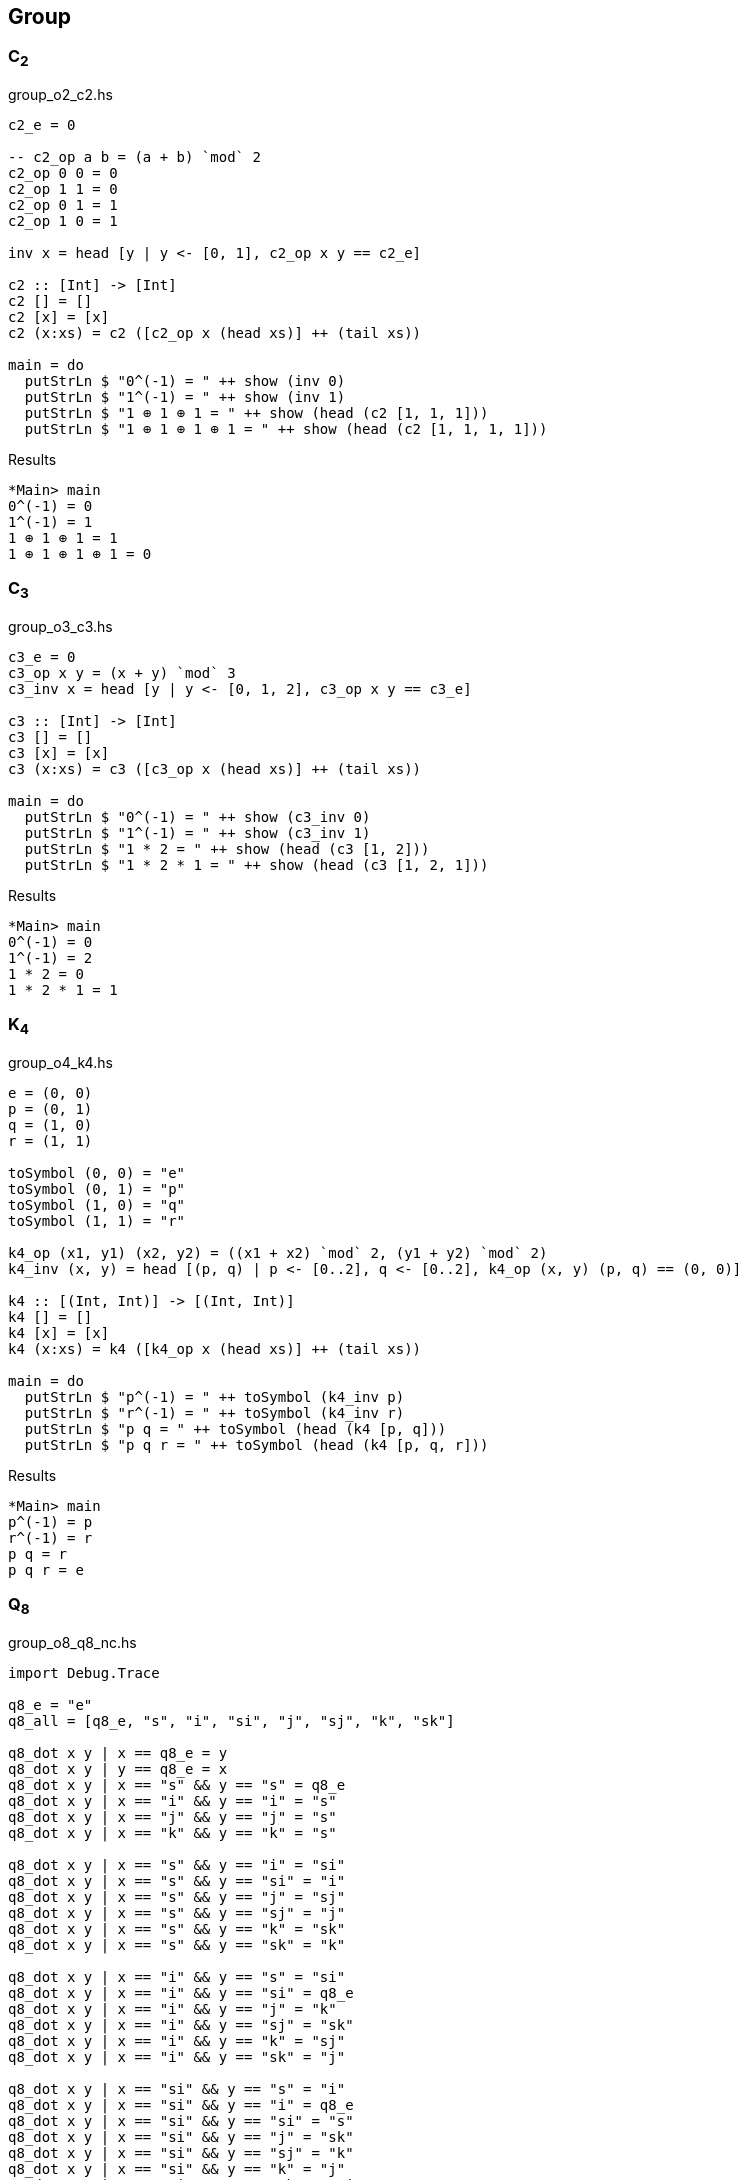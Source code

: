 == Group

=== C~2~

[source,haskell]
.group_o2_c2.hs
----
c2_e = 0

-- c2_op a b = (a + b) `mod` 2
c2_op 0 0 = 0
c2_op 1 1 = 0
c2_op 0 1 = 1
c2_op 1 0 = 1

inv x = head [y | y <- [0, 1], c2_op x y == c2_e]

c2 :: [Int] -> [Int]
c2 [] = []
c2 [x] = [x]
c2 (x:xs) = c2 ([c2_op x (head xs)] ++ (tail xs))

main = do
  putStrLn $ "0^(-1) = " ++ show (inv 0)
  putStrLn $ "1^(-1) = " ++ show (inv 1)
  putStrLn $ "1 ⊕ 1 ⊕ 1 = " ++ show (head (c2 [1, 1, 1]))
  putStrLn $ "1 ⊕ 1 ⊕ 1 ⊕ 1 = " ++ show (head (c2 [1, 1, 1, 1]))
----

[source,console]
.Results
----
*Main> main
0^(-1) = 0
1^(-1) = 1
1 ⊕ 1 ⊕ 1 = 1
1 ⊕ 1 ⊕ 1 ⊕ 1 = 0
----


=== C~3~

[source,haskell]
.group_o3_c3.hs
----
c3_e = 0
c3_op x y = (x + y) `mod` 3
c3_inv x = head [y | y <- [0, 1, 2], c3_op x y == c3_e]

c3 :: [Int] -> [Int]
c3 [] = []
c3 [x] = [x]
c3 (x:xs) = c3 ([c3_op x (head xs)] ++ (tail xs))

main = do
  putStrLn $ "0^(-1) = " ++ show (c3_inv 0)
  putStrLn $ "1^(-1) = " ++ show (c3_inv 1)
  putStrLn $ "1 * 2 = " ++ show (head (c3 [1, 2]))
  putStrLn $ "1 * 2 * 1 = " ++ show (head (c3 [1, 2, 1]))
----

[source,console]
.Results
----
*Main> main
0^(-1) = 0
1^(-1) = 2
1 * 2 = 0
1 * 2 * 1 = 1
----


=== K~4~

[source,haskell]
.group_o4_k4.hs
----
e = (0, 0)
p = (0, 1)
q = (1, 0)
r = (1, 1)

toSymbol (0, 0) = "e"
toSymbol (0, 1) = "p"
toSymbol (1, 0) = "q"
toSymbol (1, 1) = "r"

k4_op (x1, y1) (x2, y2) = ((x1 + x2) `mod` 2, (y1 + y2) `mod` 2)
k4_inv (x, y) = head [(p, q) | p <- [0..2], q <- [0..2], k4_op (x, y) (p, q) == (0, 0)]

k4 :: [(Int, Int)] -> [(Int, Int)]
k4 [] = []
k4 [x] = [x]
k4 (x:xs) = k4 ([k4_op x (head xs)] ++ (tail xs))

main = do
  putStrLn $ "p^(-1) = " ++ toSymbol (k4_inv p)
  putStrLn $ "r^(-1) = " ++ toSymbol (k4_inv r)
  putStrLn $ "p q = " ++ toSymbol (head (k4 [p, q]))
  putStrLn $ "p q r = " ++ toSymbol (head (k4 [p, q, r]))
----

[source,console]
.Results
----
*Main> main
p^(-1) = p
r^(-1) = r
p q = r
p q r = e
----

=== Q~8~

[source,haskell]
.group_o8_q8_nc.hs
----
import Debug.Trace

q8_e = "e"
q8_all = [q8_e, "s", "i", "si", "j", "sj", "k", "sk"]

q8_dot x y | x == q8_e = y
q8_dot x y | y == q8_e = x
q8_dot x y | x == "s" && y == "s" = q8_e
q8_dot x y | x == "i" && y == "i" = "s"
q8_dot x y | x == "j" && y == "j" = "s"
q8_dot x y | x == "k" && y == "k" = "s"

q8_dot x y | x == "s" && y == "i" = "si"
q8_dot x y | x == "s" && y == "si" = "i"
q8_dot x y | x == "s" && y == "j" = "sj"
q8_dot x y | x == "s" && y == "sj" = "j"
q8_dot x y | x == "s" && y == "k" = "sk"
q8_dot x y | x == "s" && y == "sk" = "k"

q8_dot x y | x == "i" && y == "s" = "si"
q8_dot x y | x == "i" && y == "si" = q8_e
q8_dot x y | x == "i" && y == "j" = "k"
q8_dot x y | x == "i" && y == "sj" = "sk"
q8_dot x y | x == "i" && y == "k" = "sj"
q8_dot x y | x == "i" && y == "sk" = "j"

q8_dot x y | x == "si" && y == "s" = "i"
q8_dot x y | x == "si" && y == "i" = q8_e
q8_dot x y | x == "si" && y == "si" = "s"
q8_dot x y | x == "si" && y == "j" = "sk"
q8_dot x y | x == "si" && y == "sj" = "k"
q8_dot x y | x == "si" && y == "k" = "j"
q8_dot x y | x == "si" && y == "sk" = "sj"

q8_dot x y | x == "j" && y == "s" = "sj"
q8_dot x y | x == "j" && y == "i" = "sk"
q8_dot x y | x == "j" && y == "si" = "k"
q8_dot x y | x == "j" && y == "sj" = q8_e
q8_dot x y | x == "j" && y == "k" = "i"
q8_dot x y | x == "j" && y == "sk" = "si"

q8_dot x y | x == "sj" && y == "s" = "j"
q8_dot x y | x == "sj" && y == "i" = "k"
q8_dot x y | x == "sj" && y == "si" = "sk"
q8_dot x y | x == "sj" && y == "j" = q8_e
q8_dot x y | x == "sj" && y == "sj" = "s"
q8_dot x y | x == "sj" && y == "k" = "si"
q8_dot x y | x == "sj" && y == "sk" = "i"

q8_dot x y | x == "k" && y == "s" = "sk"
q8_dot x y | x == "k" && y == "i" = "j"
q8_dot x y | x == "k" && y == "si" = "sj"
q8_dot x y | x == "k" && y == "j" = "si"
q8_dot x y | x == "k" && y == "sj" = "i"
q8_dot x y | x == "k" && y == "sk" = q8_e

q8_dot x y | x == "sk" && y == "s" = "k"
q8_dot x y | x == "sk" && y == "i" = "sj"
q8_dot x y | x == "sk" && y == "si" = "j"
q8_dot x y | x == "sk" && y == "j" = "i"
q8_dot x y | x == "sk" && y == "sj" = "si"
q8_dot x y | x == "sk" && y == "k" = q8_e
q8_dot x y | x == "sk" && y == "sk" = "s"

q8_dot x y = trace ("DEBUG: x=" ++ show x ++ ", y=" ++ show y) "?"

q8 :: [String] -> [String]
q8 [] = []
q8 [x] = [x]
q8 (x:xs) = q8 ([q8_dot x (head xs)] ++ (tail xs))

q8_inv x = head [x | y <- [q8_e, "s", "i", "si", "j", "sj", "k", "sk"], q8_dot x y == q8_e]

main = do
  print $ [q8_dot "e"  y | y <- q8_all] == [ "e", "s", "i","si", "j","sj", "k","sk"]
  print $ [q8_dot "s"  y | y <- q8_all] == [ "s", "e","si", "i","sj", "j","sk", "k"]
  print $ [q8_dot "i"  y | y <- q8_all] == [ "i","si", "s", "e", "k","sk","sj", "j"]
  print $ [q8_dot "si" y | y <- q8_all] == ["si", "i", "e", "s","sk", "k", "j","sj"]
  print $ [q8_dot "j"  y | y <- q8_all] == [ "j","sj","sk", "k", "s", "e", "i","si"]
  print $ [q8_dot "sj" y | y <- q8_all] == ["sj", "j", "k","sk", "e", "s","si", "i"]
  print $ [q8_dot "k"  y | y <- q8_all] == [ "k","sk", "j","sj","si", "i", "s", "e"]
  print $ [q8_dot "sk" y | y <- q8_all] == ["sk", "k","sj", "j", "i","si", "e", "s"]
  putStrLn $ "si * si = " ++ head (q8 ["si", "si"])
  putStrLn $ " i * sk = " ++ head (q8 ["i", "sj"])
  putStrLn $ "si * si  = " ++ head (q8 ["si", "si"])
  putStrLn $ "si * i * j * k = " ++ head (q8 ["si", "i", "j", "k"])
  putStrLn $ "(si)^(-1) = " ++ q8_inv "si"
----

[source,console]
.Results
----
*Main> main
True
True
True
True
True
True
True
True
si * si = s
 i * sk = sk
si * si  = s
si * i * j * k = i
(si)^(-1) = si
----
